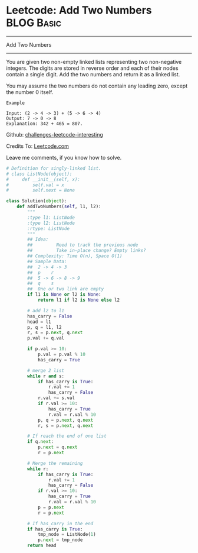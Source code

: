 * Leetcode: Add Two Numbers                                   :BLOG:Basic:
#+STARTUP: showeverything
#+OPTIONS: toc:nil \n:t ^:nil creator:nil d:nil
:PROPERTIES:
:type:     #linkedlist, #numbers, #redo
:END:
---------------------------------------------------------------------
Add Two Numbers
---------------------------------------------------------------------
You are given two non-empty linked lists representing two non-negative integers. The digits are stored in reverse order and each of their nodes contain a single digit. Add the two numbers and return it as a linked list.

You may assume the two numbers do not contain any leading zero, except the number 0 itself.
#+BEGIN_EXAMPLE
Example

Input: (2 -> 4 -> 3) + (5 -> 6 -> 4)
Output: 7 -> 0 -> 8
Explanation: 342 + 465 = 807.
#+END_EXAMPLE

Github: [[url-external:https://github.com/DennyZhang/challenges-leetcode-interesting/tree/master/add-two-numbers][challenges-leetcode-interesting]]

Credits To: [[url-external:https://leetcode.com/problems/add-two-numbers/description/][Leetcode.com]]

Leave me comments, if you know how to solve.

#+BEGIN_SRC python
# Definition for singly-linked list.
# class ListNode(object):
#     def __init__(self, x):
#         self.val = x
#         self.next = None

class Solution(object):
    def addTwoNumbers(self, l1, l2):
        """
        :type l1: ListNode
        :type l2: ListNode
        :rtype: ListNode
        """
        ## Idea:
        ##         Need to track the previous node
        ##         Take in-place change? Empty links?
        ## Complexity: Time O(n), Space O(1)
        ## Sample Data:
        ##  2 -> 4 -> 3
        ##  p    r
        ##  5 -> 6 -> 8 -> 9
        ##  q    s
        ##  One or two link are empty
        if l1 is None or l2 is None:
            return l1 if l2 is None else l2

        # add l2 to l1
        has_carry = False
        head = l1
        p, q = l1, l2
        r, s = p.next, q.next
        p.val += q.val

        if p.val >= 10:
            p.val = p.val % 10
            has_carry = True
        
        # merge 2 list
        while r and s:
            if has_carry is True:
                r.val += 1
                has_carry = False
            r.val += s.val
            if r.val >= 10:
                has_carry = True
                r.val = r.val % 10
            p, q = p.next, q.next
            r, s = p.next, q.next
        
        # If reach the end of one list
        if q.next:
            p.next = q.next
            r = p.next
        
        # Merge the remaining
        while r:
            if has_carry is True:
                r.val += 1
                has_carry = False
            if r.val >= 10:
                has_carry = True
                r.val = r.val % 10
            p = p.next
            r = p.next

        # If has_carry in the end
        if has_carry is True:
            tmp_node = ListNode(1)
            p.next = tmp_node
        return head
#+END_SRC
